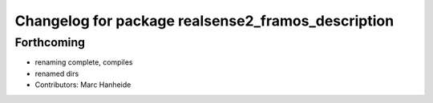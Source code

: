 ^^^^^^^^^^^^^^^^^^^^^^^^^^^^^^^^^^^^^^^^^^^^
Changelog for package realsense2_framos_description
^^^^^^^^^^^^^^^^^^^^^^^^^^^^^^^^^^^^^^^^^^^^

Forthcoming
-----------
* renaming complete, compiles
* renamed dirs
* Contributors: Marc Hanheide
